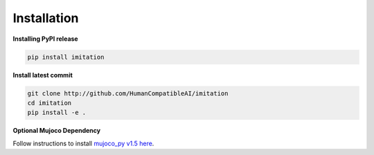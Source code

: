 ============
Installation
============

**Installing PyPI release**

.. code-block:: bash

    pip install imitation


**Install latest commit**

.. code-block:: bash

    git clone http://github.com/HumanCompatibleAI/imitation
    cd imitation
    pip install -e .


**Optional Mujoco Dependency**

Follow instructions to install `mujoco\_py v1.5 here`_.

.. _mujoco_py v1.5 here:
    https://github.com/openai/mujoco-py/tree/498b451a03fb61e5bdfcb6956d8d7c881b1098b5#install-mujoco
